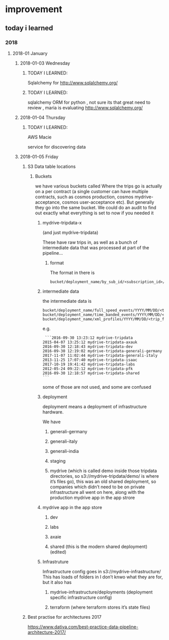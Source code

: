 * improvement
** today i learned
*** 2018
**** 2018-01 January
***** 2018-01-03 Wednesday
****** TODAY I LEARNED:
  Sqlalchemy for
  http://www.sqlalchemy.org/
****** TODAY I LEARNED:
  sqlalchemy
  ORM for python , not sure its that great need to review , maria is
  evaluating
  http://www.sqlalchemy.org/
***** 2018-01-04 Thursday
****** TODAY I LEARNED:
  AWS Macie

  service for discovering data
***** 2018-01-05 Friday
****** S3 Data table locations
*******  Buckets
  we have various buckets called
  Where the trips go is actually on a per contract (a single customer can have multiple contracts, such as cosmos production, cosmos mydrive-acceptance, cosmos user-acceptance etc). But generally they go into the same bucket. We could do an audit to find out exactly what everything is set to now if you needed it
********  mydrive-tripdata-x

  (and just mydrive-tripdata)

    These have raw trips in, as well as a bunch of intermediate data that was processed at part of the pipeline…

********* format
     The format in there is
  #+BEGIN_EXAMPLE
     bucket/deployment_name/by_sub_id/<subscription_id>/<trip_files>
  #+END_EXAMPLE

********  intermediate data
  the intermediate data is
  #+BEGIN_EXAMPLE
     bucket/deployment_name/full_speed_events/YYYY/MM/DD/<trip_files>
     bucket/deployment_name/time_banded_events/YYYY/MM/DD/<trip_files>
     bucket/deployment_name/xml_profiles/YYYY/MM/DD/<trip_files>
  #+END_EXAMPLE

  e.g.
  #+BEGIN_EXAMPLE
      ```2016-09-30 13:23:12 mydrive-tripdata
     2015-04-07 13:25:12 mydrive-tripdata-axauk
     2016-09-30 12:18:43 mydrive-tripdata-dev
     2016-09-30 12:19:02 mydrive-tripdata-generali-germany
     2017-11-07 11:02:44 mydrive-tripdata-generali-italy
     2013-11-25 17:07:40 mydrive-tripdata-isaac
     2017-10-19 19:41:42 mydrive-tripdata-labs
     2012-05-24 09:22:12 mydrive-tripdata-pfk
     2016-09-30 12:18:57 mydrive-tripdata-shared
     ```
  #+END_EXAMPLE

     some of those are not used, and some are confused

******** deployment
     deployment means a deployment of infrastructure hardware.

     We have

********* generali-germany
********* generali-italy
********* generali-india
********* staging
********* mydrive (which is called demo inside those tripdata directories, so s3://mydrive-tripdata/demo/ is where it’s files go), this was an old shared deployment, so companies which didn’t need to be on private infrastructure all went on here, along with the production mydrive app in the app strore
******** mydrive app in the app store
********** dev
********** labs
********** axaie
********** shared (this is the modern shared deployment) (edited)
******** Infrastruture
       Infrastructure config goes in s3://mydrive-infrastructure/
       This has loads of folders in I don’t knwo what they are for, but it also has
********* mydrive-infrastructure/deployments (deployment specific infrastructure config)
********* terraform (where terraform stores it’s state files)
****** Best practise for architectures 2017
  https://www.dativa.com/best-practice-data-pipeline-architecture-2017/
